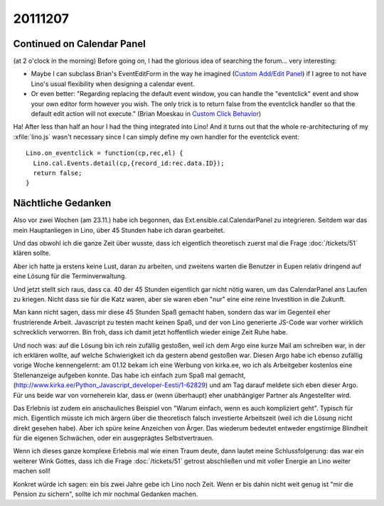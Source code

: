 20111207
========

Continued on Calendar Panel
---------------------------

(at 2 o'clock in the morning)
Before going on, I had the glorious idea of searching the forum...
very interesting:

- Maybe I can subclass Brian's EventEditForm in the way 
  he imagined (`Custom Add/Edit Panel <http://ext.ensible.com/forum/viewtopic.php?f=2&t=326>`_) 
  if I agree to not have Lino's usual flexibility when 
  designing a calendar event.

- Or even better:
  "Regarding replacing the default event window, you can handle the "eventclick" event and show your own editor form however you wish. The only trick is to return false from the eventclick handler so that the default edit action will not execute."
  (Brian Moeskau in `Custom Click Behavior <http://ext.ensible.com/forum/viewtopic.php?f=2&t=338>`_)
  
Ha! After less than half an hour I had the thing integrated into Lino!
And it turns out that the whole re-architecturing of my :xfile:`lino.js` 
wasn't necessary since I can simply define my own handler for the eventclick event::

  Lino.on_eventclick = function(cp,rec,el) {
    Lino.cal.Events.detail(cp,{record_id:rec.data.ID});
    return false;
  }

Nächtliche Gedanken
-------------------

Also vor zwei Wochen (am 23.11.) habe ich begonnen, 
das Ext.ensible.cal.CalendarPanel zu integrieren. 
Seitdem war das mein Hauptanliegen in Lino,
über 45 Stunden habe ich daran gearbeitet.

Und das obwohl ich die ganze Zeit über wusste, dass 
ich eigentlich theoretisch zuerst mal die Frage 
:doc:`/tickets/51` klären sollte. 

Aber ich hatte ja erstens keine Lust, 
daran zu arbeiten, und zweitens warten die Benutzer in Eupen relativ 
dringend auf eine Lösung für die Terminverwaltung.

Und jetzt stellt sich raus, dass ca. 40 der 45 Stunden eigentlich 
gar nicht nötig waren, um das CalendarPanel ans Laufen zu kriegen. 
Nicht dass sie für die Katz waren, aber sie waren eben "nur" eine 
eine reine Investition in die Zukunft.

Man kann nicht sagen, dass mir diese 45 Stunden Spaß gemacht haben, 
sondern das war im Gegenteil eher frustrierende Arbeit. 
Javascript zu testen macht keinen Spaß, 
und der von Lino generierte JS-Code war vorher wirklich schrecklich verworren. 
Bin froh, dass ich damit jetzt hoffentlich wieder einige Zeit Ruhe habe. 

Und noch was: auf die Lösung bin ich rein zufällig gestoßen, 
weil ich dem Argo eine kurze Mail am schreiben war, in der ich 
erklären wollte, auf welche Schwierigkeit ich da gestern abend gestoßen 
war. 
Diesen Argo habe ich ebenso zufällig vorige Woche 
kennengelernt: am 01.12 bekam ich eine Werbung 
von kirka.ee, wo ich als Arbeitgeber kostenlos eine Stellenanzeige 
aufgeben konnte. Das habe ich einfach zum Spaß mal gemacht, 
(http://www.kirka.ee/Python_Javascript_developer-Eesti/1-62829)
und am Tag darauf meldete sich eben dieser Argo. 
Für uns beide war von vorneherein klar, dass er 
(wenn überhaupt)
eher unabhängiger Partner als Angestellter wird.

Das Erlebnis ist zudem ein anschauliches Beispiel von 
"Warum einfach, wenn es auch kompliziert geht".
Typisch für mich.
Eigentlich müsste ich mich ärgern über die theoretisch falsch investierte 
Arbeitszeit (weil ich die Lösung nicht direkt gesehen habe). 
Aber ich spüre keine Anzeichen von Ärger.
Das wiederum bedeutet entweder engstirnige Blindheit 
für die eigenen Schwächen, oder ein ausgeprägtes Selbstvertrauen.

Wenn ich dieses ganze komplexe Erlebnis mal wie einen Traum deute, 
dann lautet meine Schlussfolgerung: 
das war ein weiterer Wink Gottes, dass ich 
die Frage :doc:`/tickets/51` getrost abschließen und mit voller Energie 
an Lino weiter machen soll!

Konkret würde ich sagen: ein bis zwei Jahre gebe ich Lino noch Zeit.
Wenn er bis dahin nicht weit genug ist "mir die Pension zu sichern", 
sollte ich mir nochmal Gedanken machen.
